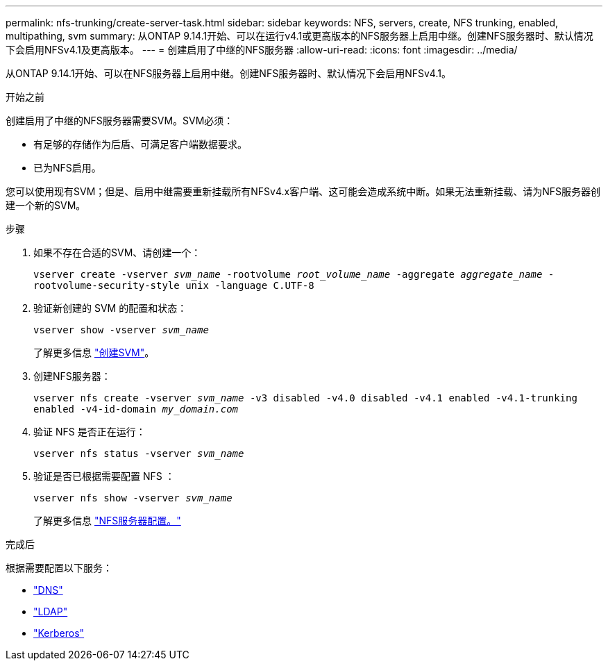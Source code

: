 ---
permalink: nfs-trunking/create-server-task.html 
sidebar: sidebar 
keywords: NFS, servers, create, NFS trunking, enabled, multipathing, svm 
summary: 从ONTAP 9.14.1开始、可以在运行v4.1或更高版本的NFS服务器上启用中继。创建NFS服务器时、默认情况下会启用NFSv4.1及更高版本。 
---
= 创建启用了中继的NFS服务器
:allow-uri-read: 
:icons: font
:imagesdir: ../media/


[role="lead"]
从ONTAP 9.14.1开始、可以在NFS服务器上启用中继。创建NFS服务器时、默认情况下会启用NFSv4.1。

.开始之前
创建启用了中继的NFS服务器需要SVM。SVM必须：

* 有足够的存储作为后盾、可满足客户端数据要求。
* 已为NFS启用。


您可以使用现有SVM；但是、启用中继需要重新挂载所有NFSv4.x客户端、这可能会造成系统中断。如果无法重新挂载、请为NFS服务器创建一个新的SVM。

.步骤
. 如果不存在合适的SVM、请创建一个：
+
`vserver create -vserver _svm_name_ -rootvolume _root_volume_name_ -aggregate _aggregate_name_ -rootvolume-security-style unix -language C.UTF-8`

. 验证新创建的 SVM 的配置和状态：
+
`vserver show -vserver _svm_name_`

+
了解更多信息 link:../nfs-config/create-svms-data-access-task.html["创建SVM"]。

. 创建NFS服务器：
+
`vserver nfs create -vserver _svm_name_ -v3 disabled -v4.0 disabled -v4.1 enabled -v4.1-trunking enabled -v4-id-domain _my_domain.com_`

. 验证 NFS 是否正在运行：
+
`vserver nfs status -vserver _svm_name_`

. 验证是否已根据需要配置 NFS ：
+
`vserver nfs show -vserver _svm_name_`

+
了解更多信息 link:../nfs-config/create-server-task.html["NFS服务器配置。"]



.完成后
根据需要配置以下服务：

* link:../nfs-config/configure-dns-host-name-resolution-task.html["DNS"]
* link:../nfs-config/using-ldap-concept.html["LDAP"]
* link:../nfs-config/kerberos-nfs-strong-security-concept.html["Kerberos"]

